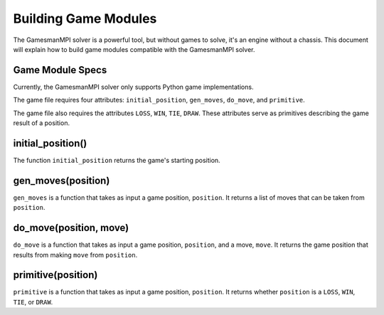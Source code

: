 Building Game Modules
=====================

The GamesmanMPI solver is a powerful tool, but without games to solve, it's an engine without a chassis. This document will explain how to build game modules compatible with the GamesmanMPI solver.

Game Module Specs
^^^^^^^^^^^^^^^^^

Currently, the GamesmanMPI solver only supports Python game implementations.

The game file requires four attributes: ``initial_position``, ``gen_moves``, ``do_move``, and ``primitive``.

The game file also requires the attributes ``LOSS``, ``WIN``, ``TIE``, ``DRAW``. These attributes serve as primitives describing the game result of a position.  

initial_position()
^^^^^^^^^^^^^^^^^^

The function ``initial_position`` returns the game's starting position.

gen_moves(position)
^^^^^^^^^^^^^^^^^^^

``gen_moves`` is a function that takes as input a game position, ``position``. It returns a list of moves that can be taken from ``position``.

do_move(position, move)
^^^^^^^^^^^^^^^^^^^^^^^

``do_move`` is a function that takes as input a game position, ``position``, and a move, ``move``. It returns the game position that results from making ``move`` from ``position``.

primitive(position)
^^^^^^^^^^^^^^^^^^^

``primitive`` is a function that takes as input a game position, ``position``. It returns whether ``position`` is a ``LOSS``, ``WIN``, ``TIE``, or ``DRAW``.
